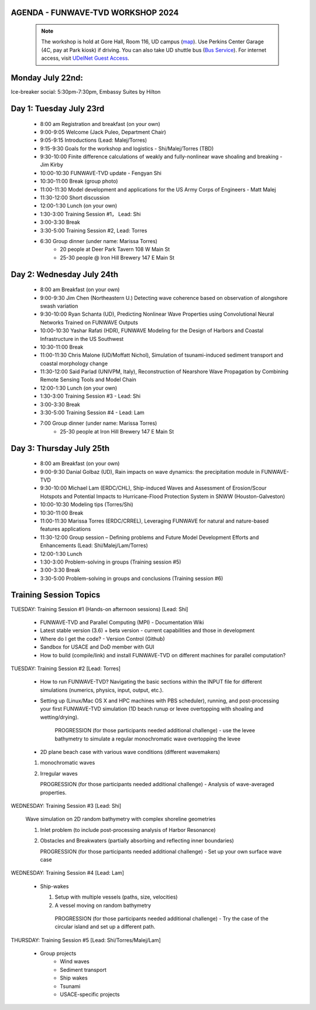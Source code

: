 
AGENDA - FUNWAVE-TVD WORKSHOP 2024
=====================================

 .. note:: The workshop is hold at Gore Hall, Room 116, UD campus (`map <https://css-rdms1.win.udel.edu/maps/>`_). Use Perkins Center Garage (4C, pay at Park kiosk) if driving. You can also take UD shuttle bus (`Bus Service <https://sites.udel.edu/transportation/bus-routes-2022-2023/>`_). For internet access, visit `UDelNet Guest Access <https://services.udel.edu/TDClient/32/Portal/KB/ArticleDet?ID=570>`_.


**Monday July 22nd:** 
==============================

Ice-breaker social:  5:30pm-7:30pm, Embassy Suites by Hilton

**Day 1: Tuesday July 23rd**
==============================

 * 8:00 am Registration and breakfast (on your own)
 * 9:00-9:05 Welcome (Jack Puleo, Department Chair)
 * 9:05-9:15 Introductions (Lead: Malej/Torres)
 * 9:15-9:30 Goals for the workshop and logistics - Shi/Malej/Torres (TBD)
 * 9:30-10:00  Finite difference calculations of weakly and fully-nonlinear wave shoaling and breaking - Jim Kirby
 * 10:00-10:30 FUNWAVE-TVD update - Fengyan Shi
 * 10:30-11:00 Break (group photo)
 * 11:00-11:30 Model development and applications for the US Army Corps of Engineers - Matt Malej
 * 11:30-12:00 Short discussion
 * 12:00-1:30 Lunch (on your own)
 * 1:30-3:00 Training Session #1， Lead: Shi
 * 3:00-3:30 Break
 * 3:30-5:00 Training Session #2,  Lead: Torres
 * 6:30         Group dinner (under name: Marissa Torres)
     * 20 people at Deer Park Tavern 108 W Main St  
     * 25-30 people @ Iron Hill Brewery 147 E Main St

**Day 2: Wednesday July 24th**
===================================

 * 8:00 am  Breakfast (on your own)
 * 9:00-9:30 Jim Chen (Northeastern U.) Detecting wave coherence based on observation of alongshore swash variation
 * 9:30-10:00 Ryan Schanta (UD), Predicting Nonlinear Wave Properties using Convolutional Neural Networks Trained on FUNWAVE Outputs
 * 10:00-10:30 Yashar Rafati (HDR), FUNWAVE Modeling for the Design of Harbors and Coastal Infrastructure in the US Southwest
 * 10:30-11:00 Break
 * 11:00-11:30 Chris Malone (UD/Moffatt Nichol), Simulation of tsunami-induced sediment transport and coastal morphology change 
 * 11:30-12:00 Said Parlad (UNIVPM, Italy), Reconstruction of Nearshore Wave Propagation by Combining Remote Sensing Tools and Model Chain
 * 12:00-1:30 Lunch (on your own)
 * 1:30-3:00 Training Session #3 - Lead: Shi
 * 3:00-3:30 Break
 * 3:30-5:00 Training Session #4 - Lead: Lam
 * 7:00       Group dinner (under name: Marissa Torres) 
    * 25-30 people at Iron Hill Brewery 147 E Main St

**Day 3: Thursday July 25th**
==============================

 * 8:00 am Breakfast (on your own)
 * 9:00-9:30 Danial Golbaz (UD), Rain impacts on wave dynamics: the precipitation module in FUNWAVE-TVD
 * 9:30-10:00  Michael Lam (ERDC/CHL), Ship-induced Waves and Assessment of Erosion/Scour Hotspots and Potential Impacts to Hurricane-Flood Protection System in SNWW (Houston-Galveston)
 * 10:00-10:30  Modeling tips (Torres/Shi)
 * 10:30-11:00 Break
 * 11:00-11:30 Marissa Torres (ERDC/CRREL), Leveraging FUNWAVE for natural and nature-based features applications
 * 11:30-12:00 Group session – Defining problems and Future Model Development Efforts and Enhancements (Lead: Shi/Malej/Lam/Torres)
 * 12:00-1:30 Lunch
 * 1:30-3:00 Problem-solving in groups (Training session #5)
 * 3:00-3:30 Break
 * 3:30-5:00 Problem-solving in groups and conclusions (Training session #6)


**Training Session Topics**
==============================

TUESDAY: Training Session #1 (Hands-on afternoon sessions) [Lead:  Shi]

 * FUNWAVE-TVD and Parallel Computing (MPI) - Documentation Wiki 
 * Latest stable version (3.6) + beta version - current capabilities and those in development 
 * Where do I get the code? - Version Control (Github)
 * Sandbox for USACE and DoD member with GUI
 * How to build (compile/link) and install FUNWAVE-TVD on different machines for parallel computation?


TUESDAY: Training Session #2 [Lead:  Torres]

 * How to run FUNWAVE-TVD? Navigating the basic sections within the INPUT file for different simulations (numerics, physics, input, output, etc.).
 * Setting up (Linux/Mac OS X and HPC machines with PBS scheduler), running, and post-processing your first FUNWAVE-TVD simulation (1D beach runup or levee overtopping with shoaling and wetting/drying).

    PROGRESSION (for those participants needed additional challenge) - use the levee bathymetry to simulate a regular monochromatic wave overtopping the levee

 * 2D plane beach case with various wave conditions (different wavemakers)

 1) monochromatic waves 
 2) Irregular waves

    PROGRESSION (for those participants needed additional challenge) - Analysis of wave-averaged properties. 


WEDNESDAY: Training Session #3 [Lead: Shi]

 Wave simulation on 2D random bathymetry with complex shoreline geometries

 1) Inlet problem (to include post-processing analysis of Harbor Resonance)
 2) Obstacles and Breakwaters (partially absorbing and reflecting inner boundaries) 

    PROGRESSION (for those participants needed additional challenge) - Set up your own surface wave case

WEDNESDAY: Training Session #4 [Lead: Lam]

 * Ship-wakes

   1) Setup with multiple vessels (paths, size, velocities)
   2) A vessel moving on random bathymetry 


    PROGRESSION (for those participants needed additional challenge) - Try the case of the circular island and set up a different path. 


THURSDAY: Training Session #5 [Lead: Shi/Torres/Malej/Lam]

 * Group projects
         *  Wind waves
         * Sediment transport
         * Ship wakes
         * Tsunami
         * USACE-specific projects


